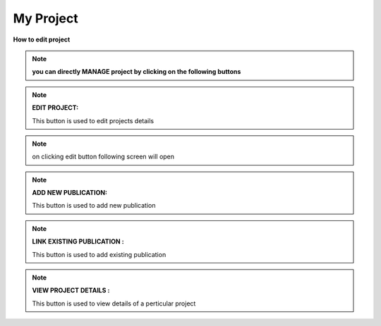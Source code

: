 My Project
==========



**How to edit project**

.. note:: **you can directly MANAGE project by clicking on the following buttons**


.. image:: Project_Pics/all_button1.jpg		


.. note:: **EDIT PROJECT:**


            This button is used to edit projects details


.. image:: Project_Pics/edit_button2.jpg

.. note:: on clicking edit button following screen will open


.. image:: Project_Pics/Edit_Project-1.PNG


.. image:: Project_Pics/Edit_Project-2.PNG
         
            
.. note:: **ADD NEW PUBLICATION:**
           
            This button is used to add new publication
            
.. image:: Extramural_pics/editnewpublication_button.jpg
            
            
.. note:: **LINK EXISTING PUBLICATION :**
           
            This button is used to add existing publication
            
.. image:: Extramural_pics/addexistpublication_button.jpg
            
            
.. note:: **VIEW PROJECT DETAILS :**
           
            This button is used to view details of a perticular project
            
.. image:: Project_Pics/Edit_New_Publication.jpg	